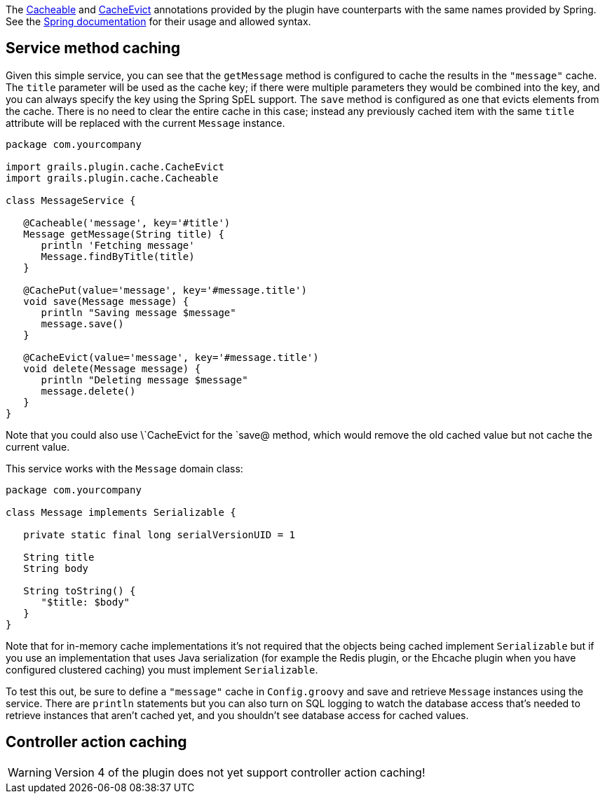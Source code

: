 The link:api/grails/plugin/cache/Cacheable.html[Cacheable] and link:api/grails/plugin/cache/CacheEvict.html[CacheEvict] annotations provided by the plugin have counterparts with the same names provided by Spring. See the http://static.springsource.org/spring/docs/3.1.x/spring-framework-reference/html/cache.html[Spring documentation] for their usage and allowed syntax.


== Service method caching


Given this simple service, you can see that the `getMessage` method is configured to cache the results in the `"message"` cache. The `title` parameter will be used as the cache key; if there were multiple parameters they would be combined into the key, and you can always specify the key using the Spring SpEL support. The `save` method is configured as one that evicts elements from the cache. There is no need to clear the entire cache in this case; instead any previously cached item with the same `title` attribute will be replaced with the current `Message` instance.

[source,groovy]
----
package com.yourcompany

import grails.plugin.cache.CacheEvict
import grails.plugin.cache.Cacheable

class MessageService {

   @Cacheable('message', key='#title')
   Message getMessage(String title) {
      println 'Fetching message'
      Message.findByTitle(title)
   }

   @CachePut(value='message', key='#message.title')
   void save(Message message) {
      println "Saving message $message"
      message.save()
   }

   @CacheEvict(value='message', key='#message.title')
   void delete(Message message) {
      println "Deleting message $message"
      message.delete()
   }
}
----

Note that you could also use \`CacheEvict for the `save@ method, which would remove the old cached value but not cache the current value.

This service works with the `Message` domain class:

[source,groovy]
----
package com.yourcompany

class Message implements Serializable {

   private static final long serialVersionUID = 1

   String title
   String body

   String toString() {
      "$title: $body"
   }
}
----

Note that for in-memory cache implementations it's not required that the objects being cached implement `Serializable` but if you use an implementation that uses Java serialization (for example the Redis plugin, or the Ehcache plugin when you have configured clustered caching) you must implement `Serializable`.

To test this out, be sure to define a `"message"` cache in `Config.groovy` and save and retrieve `Message` instances using the service. There are `println` statements but you can also turn on SQL logging to watch the database access that's needed to retrieve instances that aren't cached yet, and you shouldn't see database access for cached values.


== Controller action caching

WARNING: Version 4 of the plugin does not yet support controller action caching!
